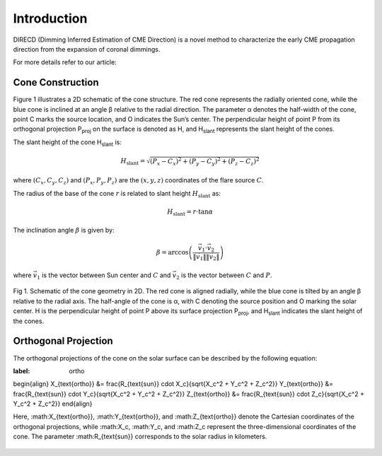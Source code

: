 Introduction
====================

DIRECD (Dimming Inferred Estimation of CME Direction) is a novel method
to characterize the early CME propagation direction from the expansion of coronal dimmings. 

For more details refer to our article: 

Cone Construction
------------------------------------

Figure 1 illustrates a 2D schematic of the cone structure. The red cone represents the radially oriented cone, while the blue cone is
inclined at an angle β relative to the radial direction. The parameter α denotes the half-width of the cone, point C marks
the source location, and O indicates the Sun’s center. The perpendicular height of point P from its orthogonal projection P\ :sub:`proj`
on the surface is denoted as H, and H\ :sub:`slant` represents the slant height of the cones.

The slant height of the cone H\ :sub:`slant` is: 

.. math::

   H_{\text{slant}} = \sqrt{(P_{x} - C_{x})^2 + (P_{y} - C_{y})^2 + (P_{z} - C_{z})^2}

where :math:`(C_{x}, C_{y}, C_{z})` and :math:`(P_{x}, P_{y}, P_{z})` are the :math:`(x, y, z)` coordinates of the flare source :math:`C`.

The radius of the base of the cone :math:`r` is related to slant height :math:`H_{\text{slant}}` as:

.. math::

   H_{\text{slant}} = r \cdot \tan \alpha

The inclination angle :math:`\beta` is given by:

.. math::

   \beta = \arccos\left( \frac{\vec{v}_1 \cdot \vec{v}_2}{\|\vec{v}_1\| \|\vec{v}_2\|} \right)

where :math:`\vec{v}_1` is the vector between Sun center and :math:`C` and :math:`\vec{v}_2` is the vector between :math:`C` and :math:`P`.


.. figure:: images_docs/2d_model.png
    :align: center
    :scale: 20%

    Fig 1. Schematic of the cone geometry in 2D. The red cone is aligned radially, while the blue cone is tilted by an angle β relative
    to the radial axis. The half-angle of the cone is α, with C denoting the source position and O marking the solar center. H is the 
    perpendicular height of point P above its surface projection P\ :sub:`proj`, and H\ :sub:`slant` indicates the slant height of the 
    cones.

Orthogonal Projection
---------------------------


The orthogonal projections of the cone on the solar surface can be described by the following equation:

.. math::
:label: ortho

\begin{align}
X_{\text{ortho}} &= \frac{R_{\text{sun}} \cdot X_c}{\sqrt{X_c^2 + Y_c^2 + Z_c^2}} \
Y_{\text{ortho}} &= \frac{R_{\text{sun}} \cdot Y_c}{\sqrt{X_c^2 + Y_c^2 + Z_c^2}} \
Z_{\text{ortho}} &= \frac{R_{\text{sun}} \cdot Z_c}{\sqrt{X_c^2 + Y_c^2 + Z_c^2}}
\end{align}

Here, :math:X_{\text{ortho}}, :math:Y_{\text{ortho}}, and :math:Z_{\text{ortho}} denote the Cartesian coordinates of the orthogonal 
projections, while :math:X_c, :math:Y_c, and :math:Z_c represent the three-dimensional coordinates of the cone. 
The parameter :math:R_{\text{sun}} corresponds to the solar radius in kilometers.

.. figure:: images_docs/figure_projection.png
    :align: center
    :scale: 20%

